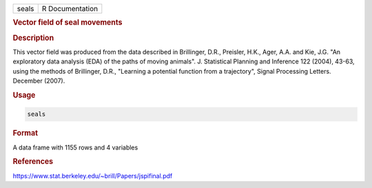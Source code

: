 .. container::

   ===== ===============
   seals R Documentation
   ===== ===============

   .. rubric:: Vector field of seal movements
      :name: seals

   .. rubric:: Description
      :name: description

   This vector field was produced from the data described in Brillinger,
   D.R., Preisler, H.K., Ager, A.A. and Kie, J.G. "An exploratory data
   analysis (EDA) of the paths of moving animals". J. Statistical
   Planning and Inference 122 (2004), 43-63, using the methods of
   Brillinger, D.R., "Learning a potential function from a trajectory",
   Signal Processing Letters. December (2007).

   .. rubric:: Usage
      :name: usage

   .. code:: R

      seals

   .. rubric:: Format
      :name: format

   A data frame with 1155 rows and 4 variables

   .. rubric:: References
      :name: references

   https://www.stat.berkeley.edu/~brill/Papers/jspifinal.pdf
